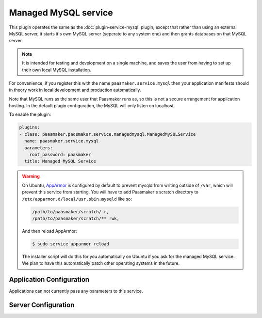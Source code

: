 Managed MySQL service
=====================

This plugin operates the same as the :doc:`plugin-service-mysql` plugin,
except that rather than using an external MySQL server, it starts it's own
MySQL server (seperate to any system one) and then grants databases on that
MySQL server.

.. note::
	It is intended for testing and development on a single machine, and saves
	the user from having to set up their own local MySQL installation.

For convenience, if you register this with the name ``paasmaker.service.mysql``
then your application manifests should in theory work in local development
and production automatically.

Note that MySQL runs as the same user that Paasmaker runs as, so this is
not a secure arrangement for application hosting. In the default plugin
configuration, the MySQL will only listen on localhost.

To enable the plugin:

.. code-block:: yaml

	plugins:
	- class: paasmaker.pacemaker.service.managedmysql.ManagedMySQLService
	  name: paasmaker.service.mysql
	  parameters:
	    root_password: paasmaker
	  title: Managed MySQL Service

.. warning::
	On Ubuntu, `AppArmor <https://wiki.ubuntu.com/AppArmor>`_ is
	configured by default to prevent mysqld from writing outside
	of ``/var``, which will prevent this service from starting.
	You will have to add Paasmaker's scratch directory to
	``/etc/apparmor.d/local/usr.sbin.mysqld`` like so:

	.. code-block:: none

		/path/to/paasmaker/scratch/ r,
		/path/to/paasmaker/scratch/** rwk,

	And then reload AppArmor:

	.. code-block:: bash

		$ sudo service apparmor reload

	The installer script will do this for you automatically
	on Ubuntu if you ask for the managed MySQL service. We
	plan to have this automatically patch other operating systems
	in the future.

Application Configuration
-------------------------

Applications can not currently pass any parameters to this service.

Server Configuration
--------------------

.. colanderdoc:: paasmaker.pacemaker.service.managedmysql.ManagedMySQLServiceConfigurationSchema

	The plugin has the following configuration options:
